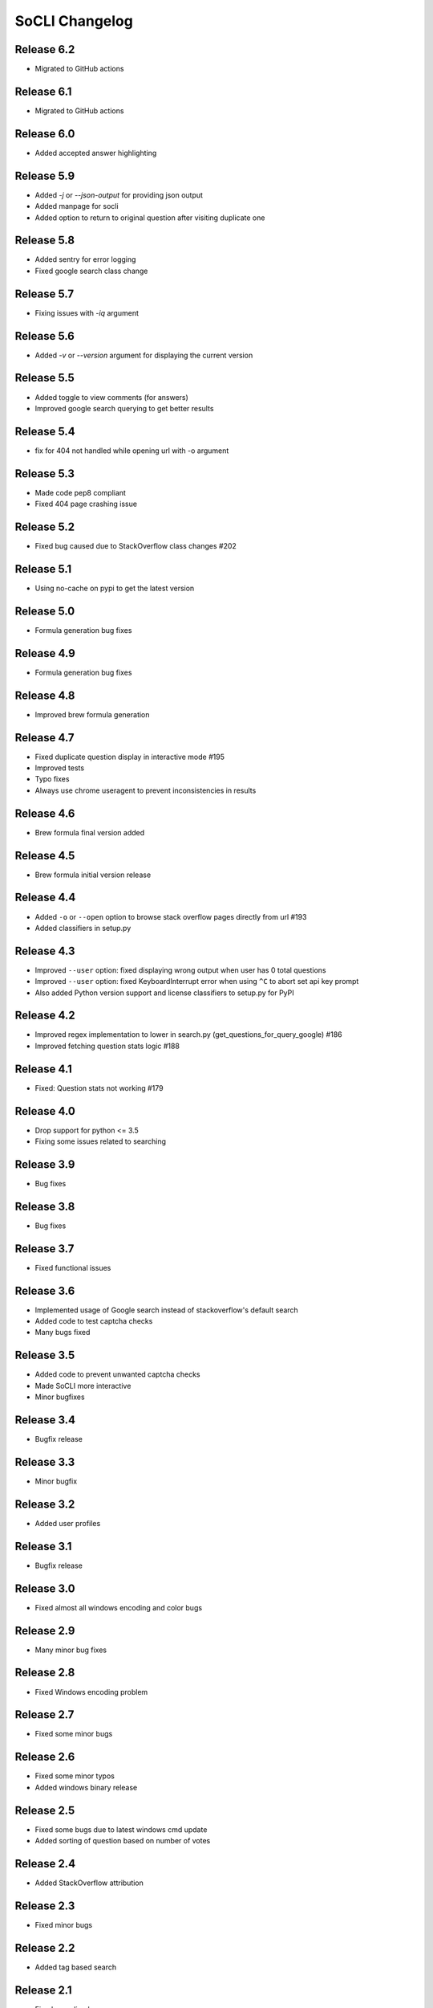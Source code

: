 SoCLI Changelog
================

Release 6.2
---------------------------
* Migrated to GitHub actions

Release 6.1
---------------------------
* Migrated to GitHub actions

Release 6.0
---------------------------
* Added accepted answer highlighting

Release 5.9
---------------------------
* Added `-j` or `--json-output` for providing json output
* Added manpage for socli
* Added option to return to original question after visiting duplicate one

Release 5.8
---------------------------
* Added sentry for error logging
* Fixed google search class change

Release 5.7
---------------------------
* Fixing issues with `-iq` argument

Release 5.6
---------------------------
* Added `-v` or `--version` argument for displaying the current version

Release 5.5
---------------------------
* Added toggle to view comments (for answers)
* Improved google search querying to get better results

Release 5.4
---------------------------
* fix for 404 not handled while opening url with -o argument

Release 5.3
---------------------------
* Made code pep8 compliant
* Fixed 404 page crashing issue

Release 5.2
---------------------------
* Fixed bug caused due to StackOverflow class changes #202

Release 5.1
---------------------------
* Using no-cache on pypi to get the latest version

Release 5.0
---------------------------
* Formula generation bug fixes

Release 4.9
---------------------------
* Formula generation bug fixes

Release 4.8
---------------------------
* Improved brew formula generation

Release 4.7
---------------------------
* Fixed duplicate question display in interactive mode #195
* Improved tests
* Typo fixes
* Always use chrome useragent to prevent inconsistencies in results

Release 4.6
---------------------------
* Brew formula final version added

Release 4.5
---------------------------
* Brew formula initial version release

Release 4.4
---------------------------
* Added ``-o`` or ``--open`` option to browse stack overflow pages directly from url #193
* Added classifiers in setup.py

Release 4.3
---------------------------
* Improved ``--user`` option: fixed displaying wrong output when user has 0 total questions
* Improved ``--user`` option: fixed KeyboardInterrupt error when using ``^C`` to abort set api key prompt
* Also added Python version support and license classifiers to setup.py for PyPI


Release 4.2
---------------------------

* Improved regex implementation to lower in search.py (get_questions_for_query_google) #186
* Improved fetching question stats logic #188


Release 4.1
---------------------------

* Fixed:  Question stats not working #179

Release 4.0
---------------------------

* Drop support for python <= 3.5
* Fixing some issues related to searching

Release 3.9
---------------------------

* Bug fixes

Release 3.8
---------------------------

* Bug fixes

Release 3.7
---------------------------

* Fixed functional issues

Release 3.6
---------------------------

* Implemented usage of Google search instead of stackoverflow's default search
* Added code to test captcha checks
* Many bugs fixed

Release 3.5
---------------------------

* Added code to prevent unwanted captcha checks
* Made SoCLI more interactive
* Minor bugfixes

Release 3.4
---------------------------

* Bugfix release

Release 3.3
---------------------------

* Minor bugfix

Release 3.2
---------------------------

* Added user profiles

Release 3.1
---------------------------

* Bugfix release

Release 3.0
---------------------------

* Fixed almost all windows encoding and color bugs

Release 2.9
---------------------------

* Many minor bug fixes

Release 2.8
---------------------------

* Fixed Windows encoding problem

Release 2.7
---------------------------

* Fixed some minor bugs

Release 2.6
---------------------------

* Fixed some minor typos
* Added windows binary release

Release 2.5
---------------------------

* Fixed some bugs due to latest windows cmd update
* Added sorting of question based on number of votes

Release 2.4
---------------------------

* Added StackOverflow attribution

Release 2.3
---------------------------

* Fixed minor bugs

Release 2.2
---------------------------

* Added tag based search

Release 2.1
---------------------------

* Fixed encoding bug

Release 2.0
---------------------------

* Fixed bugs on python 2

Release 1.9
---------------------------

* Added URL support to answers
* Added debugger module

Release 1.8
---------------------------

* Added support to python 2

Release 1.7
---------------------------

* Added new question feature
* Fixed windows color problem on windows 10

Release 1.6
---------------------------

* Intelligent colors

Release 1.5
---------------------------

* Added open in browser feature

Release 1.4
---------------------------

* Added interactive mode feature

Release 1.3
---------------------------

* Added colors

Release 1.2
---------------------------

* First stable release on PyPI

Release 1.1
---------------------------

* Pre Release

Release 1.0
---------------------------

* Beta version
